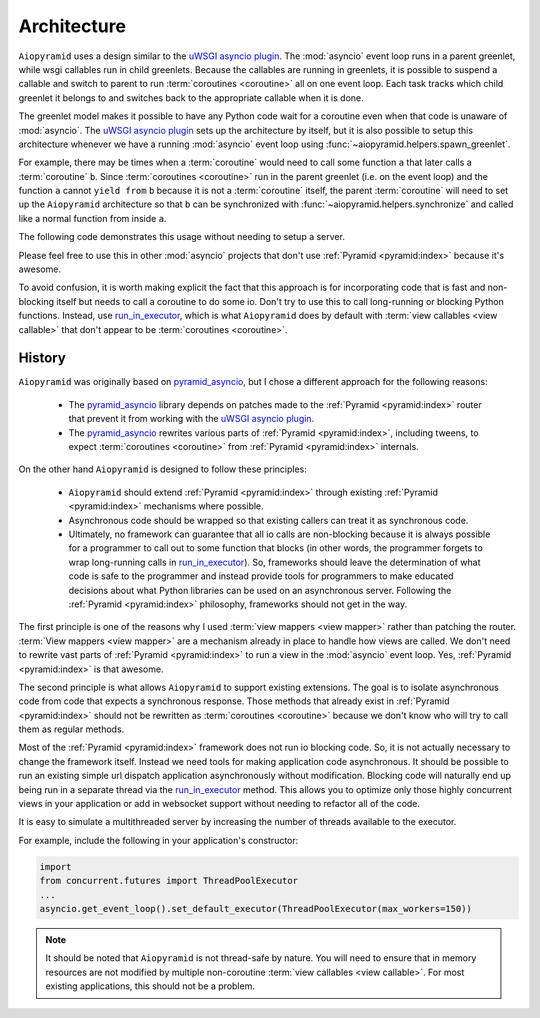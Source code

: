 .. _architecture:

Architecture
============

``Aiopyramid`` uses a design similar to the `uWSGI asyncio plugin`_. The :mod:`asyncio` event loop runs in a
parent greenlet, while wsgi callables run in child greenlets. Because the callables are running in greenlets,
it is possible to suspend a callable and switch to parent to run :term:`coroutines <coroutine>` all on one event loop.
Each task tracks which child greenlet it belongs to and switches back to the appropriate callable when it is done.

The greenlet model makes it possible to have any Python code wait for a coroutine even when that code is unaware of
:mod:`asyncio`. The `uWSGI asyncio plugin`_ sets up the architecture by itself, but it is also possible to setup this
architecture whenever we have a running :mod:`asyncio` event loop using :func:`~aiopyramid.helpers.spawn_greenlet`.

For example, there may be times when a :term:`coroutine` would need to call some function ``a`` that later calls
a :term:`coroutine` ``b``. Since :term:`coroutines <coroutine>` run in the parent greenlet (i.e. on the event loop) and the function ``a``
cannot ``yield from`` ``b`` because it is not a :term:`coroutine` itself, the parent :term:`coroutine` will need to
set up the ``Aiopyramid`` architecture so that ``b`` can be synchronized with :func:`~aiopyramid.helpers.synchronize` and
called like a normal function from inside ``a``.

The following code demonstrates this usage without needing to setup a server.

.. doctest::


    >>> import asyncio
    >>> from aiopyramid.helpers import synchronize, spawn_greenlet
    >>>
    >>> @synchronize
    ... @asyncio.coroutine
    ... def some_async_task():
    ...   print('I am a synchronized coroutine.')
    ...   yield from asyncio.sleep(0.2)
    ...   print('Synchronized task done.')
    ...
    >>> def normal_function():
    ...   print('I am normal function that needs to call some_async_task')
    ...   some_async_task()
    ...   print('I (normal_function) called it, and it is done now like I expect.')
    ...
    >>> @asyncio.coroutine
    ... def parent():
    ...   print('I am a traditional coroutine that needs to call the naive normal_function')
    ...   yield from spawn_greenlet(normal_function)
    ...   print('All is done.')
    ...
    >>> loop = asyncio.get_event_loop()
    >>> loop.run_until_complete(parent())
    I am a traditional coroutine that needs to call the naive normal_function
    I am normal function that needs to call some_async_task
    I am a synchronized coroutine.
    Synchronized task done.
    I (normal_function) called it, and it is done now like I expect.
    All is done.

Please feel free to use this in other :mod:`asyncio` projects that don't use :ref:`Pyramid <pyramid:index>`
because it's awesome.

To avoid confusion, it is worth making explicit the fact that this approach is for incorporating code that is
fast and non-blocking itself but needs to call a coroutine to do some io. Don't try to use this to
call long-running or blocking Python functions. Instead, use `run_in_executor`_, which is what ``Aiopyramid``
does by default with :term:`view callables <view callable>` that don't appear to be :term:`coroutines <coroutine>`.


History
-------

``Aiopyramid`` was originally based on `pyramid_asyncio`_, but I chose a different approach
for the following reasons:

    -   The `pyramid_asyncio`_ library depends on patches made to the :ref:`Pyramid <pyramid:index>` router that prevent it
        from working with the `uWSGI asyncio plugin`_.
    -   The `pyramid_asyncio`_ rewrites various parts of :ref:`Pyramid <pyramid:index>`,
        including tweens, to expect :term:`coroutines <coroutine>` from :ref:`Pyramid <pyramid:index>` internals.

On the other hand ``Aiopyramid`` is designed to follow these principles:

    -   ``Aiopyramid`` should extend :ref:`Pyramid <pyramid:index>` through existing :ref:`Pyramid <pyramid:index>` mechanisms where possible.
    -    Asynchronous code should be wrapped so that existing callers can treat it as synchronous code.
    -   Ultimately, no framework can guarantee that all io calls are non-blocking because it is always possible for a programmer
        to call out to some function that blocks (in other words, the programmer forgets to wrap long-running calls in `run_in_executor`_).
        So, frameworks should leave the determination of what code is safe to the programmer and instead provide tools for
        programmers to make educated decisions about what Python libraries can be used on an asynchronous server. Following the
        :ref:`Pyramid <pyramid:index>` philosophy, frameworks should not get in the way.

The first principle is one of the reasons why I used :term:`view mappers <view mapper>` rather than patching the router.
:term:`View mappers <view mapper>` are a mechanism already in place to handle how views are called. We don't need to rewrite
vast parts of :ref:`Pyramid <pyramid:index>` to run a view in the :mod:`asyncio` event loop.
Yes, :ref:`Pyramid <pyramid:index>` is that awesome.

The second principle is what allows ``Aiopyramid`` to support existing extensions. The goal is to isolate
asynchronous code from code that expects a synchronous response. Those methods that already exist in :ref:`Pyramid <pyramid:index>`
should not be rewritten as :term:`coroutines <coroutine>` because we don't know who will try to call them as regular methods.

Most of the :ref:`Pyramid <pyramid:index>` framework does not run io blocking code. So, it is not actually necessary to change the
framework itself. Instead we need tools for making application code asynchronous. It should be possible
to run an existing simple url dispatch application asynchronously without modification. Blocking code will naturally end
up being run in a separate thread via the `run_in_executor`_ method. This allows you to optimize
only those highly concurrent views in your application or add in websocket support without needing to refactor
all of the code.

It is easy to simulate a multithreaded server by increasing the number of threads available to the executor.

For example, include the following in your application's constructor:

.. code-block:: python

    import
    from concurrent.futures import ThreadPoolExecutor
    ...
    asyncio.get_event_loop().set_default_executor(ThreadPoolExecutor(max_workers=150))

.. note::
    It should be noted that ``Aiopyramid`` is not thread-safe by nature. You will need to ensure that in memory
    resources are not modified by multiple non-coroutine :term:`view callables <view callable>`. For most existing applications, this
    should not be a problem.

.. _uWSGI: https://github.com/unbit/uwsgi
.. _pyramid_debugtoolbar: https://github.com/Pylons/pyramid_debugtoolbar
.. _pyramid_asyncio: https://github.com/mardiros/pyramid_asyncio
.. _uWSGI asyncio plugin: http://uwsgi-docs.readthedocs.org/en/latest/asyncio.html
.. _run_in_executor: https://docs.python.org/3/library/asyncio-eventloop.html#asyncio.BaseEventLoop.run_in_executor
